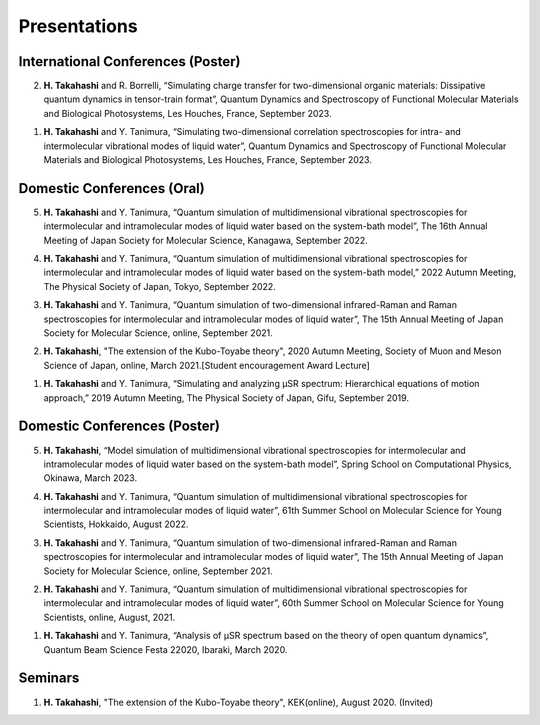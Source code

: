 Presentations
================================== 

International Conferences (Poster)
----------------------------------

2. **H. Takahashi** and R. Borrelli, “Simulating charge transfer for two-dimensional organic materials: Dissipative quantum dynamics in tensor-train format”, Quantum Dynamics and Spectroscopy of Functional Molecular Materials and Biological Photosystems, Les Houches, France, September 2023.

1. **H. Takahashi** and Y. Tanimura, “Simulating two-dimensional correlation spectroscopies for intra- and intermolecular vibrational modes of liquid water”, Quantum Dynamics and Spectroscopy of Functional Molecular Materials and Biological Photosystems, Les Houches, France, September 2023.

Domestic Conferences (Oral)
---------------------------

5. **H. Takahashi** and Y. Tanimura, “Quantum simulation of multidimensional vibrational spectroscopies for intermolecular and intramolecular modes of liquid water based on the system-bath model”, The 16th Annual Meeting of Japan Society for Molecular Science, Kanagawa, September 2022.

4. **H. Takahashi** and Y. Tanimura, “Quantum simulation of multidimensional vibrational spectroscopies for intermolecular and intramolecular modes of liquid water based on the system-bath model,” 2022 Autumn Meeting, The Physical Society of Japan, Tokyo, September 2022.

3. **H. Takahashi** and Y. Tanimura, “Quantum simulation of two-dimensional infrared-Raman and Raman spectroscopies for intermolecular and intramolecular modes of liquid water”, The 15th Annual Meeting of Japan Society for Molecular Science, online, September 2021.

2. **H. Takahashi**, "The extension of the Kubo-Toyabe theory", 2020 Autumn Meeting, Society of Muon and Meson Science of Japan, online, March 2021.[Student encouragement Award Lecture]

1. **H. Takahashi** and Y. Tanimura, “Simulating and analyzing µSR spectrum: Hierarchical equations of motion approach,” 2019 Autumn Meeting, The Physical Society of Japan, Gifu, September 2019.

Domestic Conferences (Poster)
------------------------------

5. **H. Takahashi**, “Model simulation of multidimensional vibrational spectroscopies for intermolecular and intramolecular modes of liquid water based on the system-bath model”, Spring School on Computational Physics, Okinawa, March 2023.

4. **H. Takahashi** and Y. Tanimura, “Quantum simulation of multidimensional vibrational spectroscopies for intermolecular and intramolecular modes of liquid water”, 61th Summer School on Molecular Science for Young Scientists, Hokkaido, August 2022.

3. **H. Takahashi** and Y. Tanimura, “Quantum simulation of two-dimensional infrared-Raman and Raman spectroscopies for intermolecular and intramolecular modes of liquid water”, The 15th Annual Meeting of Japan Society for Molecular Science, online, September 2021.

2. **H. Takahashi** and Y. Tanimura, “Quantum simulation of multidimensional vibrational spectroscopies for intermolecular and intramolecular modes of liquid water”, 60th Summer School on Molecular Science for Young Scientists, online, August, 2021.

1. **H. Takahashi** and Y. Tanimura, “Analysis of μSR spectrum based on the theory of open quantum dynamics”, Quantum Beam Science Festa 22020, Ibaraki, March 2020.

Seminars
---------------------------

1. **H. Takahashi**, "The extension of the Kubo-Toyabe theory", KEK(online), August 2020. (Invited)


